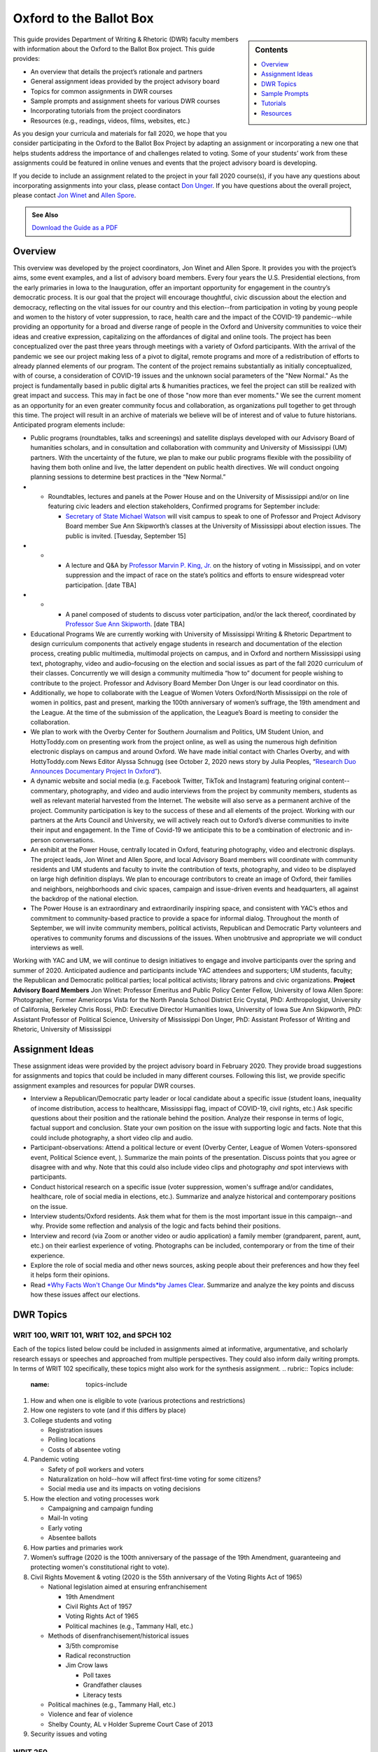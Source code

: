 Oxford to the Ballot Box
========================
.. sidebar:: Contents

    .. contents:: 
        :local:
        :depth: 1

This guide provides Department of Writing & Rhetoric (DWR) faculty members with information about the Oxford to the Ballot Box project. This guide provides:

-  An overview that details the project’s rationale and partners
-  General assignment ideas provided by the project advisory board
-  Topics for common assignments in DWR courses
-  Sample prompts and assignment sheets for various DWR courses
-  Incorporating tutorials from the project coordinators
-  Resources (e.g., readings, videos, films, websites, etc.)

As you design your curricula and materials for fall 2020, we hope that you consider participating in the Oxford to the Ballot Box Project by adapting an assignment or incorporating a new one that helps students address the importance of and challenges related to voting. Some of your students’ work from these assignments could be featured in online venues and events that the project advisory board is developing.

If you decide to include an assignment related to the project in your fall 2020 course(s), if you have any questions about incorporating assignments into your class, please contact `Don Unger <mailto:dunger@olemiss.edu>`__. If you have questions about the overall project, please contact `Jon Winet <mailto:jon-winet@uiowa.edu>`__ and `Allen Spore <mailto:allenspore@gmail.com>`__.

.. admonition:: See Also

    `Download the Guide as a PDF <https://olemiss.box.com/s/lb7abfst8roxj4sklpjl2nn5rfrivzu5>`__

Overview
-----------

This overview was developed by the project coordinators, Jon Winet and Allen Spore. It provides you with the project’s aims, some event examples, and a list of advisory board members.
Every four years the U.S. Presidential elections, from the early primaries in Iowa to the Inauguration, offer an important opportunity for engagement in the country’s democratic process.
It is our goal that the project will encourage thoughtful, civic discussion about the election and democracy, reflecting on the vital issues for our country and this election--from participation in voting by young people and women to the history of voter suppression, to race, health care and the impact of the COVID-19 pandemic--while providing an opportunity for a broad and diverse range of people in the Oxford and University communities to voice their ideas and creative expression, capitalizing on the affordances of digital and online tools.
The project has been conceptualized over the past three years through meetings with a variety of Oxford participants. With the arrival of the pandemic we see our project making less of a pivot to digital, remote programs and more of a redistribution of efforts to already planned elements of our program. The content of the project remains substantially as initially conceptualized, with of course, a consideration of COVID-19 issues and the unknown social parameters of the "New Normal." As the project is fundamentally based in public digital arts & humanities practices, we feel the project can still be realized with great impact and success. This may in fact be one of those "now more than ever moments." We see the current moment as an opportunity for an even greater community focus and collaboration, as organizations pull together to get through this time.
The project will result in an archive of materials we believe will be of interest and of value to future historians.
Anticipated program elements include:

-  Public programs (roundtables, talks and screenings) and satellite displays developed with our Advisory Board of humanities scholars, and in consultation and collaboration with community and University of Mississippi (UM) partners. With the uncertainty of the future, we plan to make our public programs flexible with the possibility of having them both online and live, the latter dependent on public health directives. We will conduct ongoing planning sessions to determine best practices in the “New Normal.”

-

   -  Roundtables, lectures and panels at the Power House and on the University of Mississippi and/or on line featuring civic leaders and election stakeholders, Confirmed programs for September include:

      -  `Secretary of State Michael Watson <https://www.sos.ms.gov/About/Pages/Executive.aspx>`__ will visit campus to speak to one of Professor and Project Advisory Board member Sue Ann Skipworth’s classes at the University of Mississippi about election issues. The public is invited. [Tuesday, September 15]

-

   -

      -  A lecture and Q&A by `Professor Marvin P. King, Jr <https://politicalscience.olemiss.edu/marvin-king/>`__\ `. <https://politicalscience.olemiss.edu/marvin-king/>`__ on the history of voting in Mississippi, and on voter suppression and the impact of race on the state’s politics and efforts to ensure widespread voter participation. [date TBA]

-

   -

      -  A panel composed of students to discuss voter participation, and/or the lack thereof, coordinated by `Professor Sue Ann Skipworth <https://politicalscience.olemiss.edu/sue-ann-skipworth/>`__. [date TBA]

-  Educational Programs We are currently working with University of Mississippi Writing & Rhetoric Department to design curriculum components that actively engage students in research and documentation of the election process, creating public multimedia, multimodal projects on campus, and in Oxford and northern Mississippi using text, photography, video and audio–focusing on the election and social issues as part of the fall 2020 curriculum of their classes. Concurrently we will design a community multimedia “how to” document for people wishing to contribute to the project. Professor and Advisory Board Member Don Unger is our lead coordinator on this.

-  Additionally, we hope to collaborate with the League of Women Voters Oxford/North Mississippi on the role of women in politics, past and present, marking the 100th anniversary of women’s suffrage, the 19th amendment and the League. At the time of the submission of the application, the League’s Board is meeting to consider the collaboration.

-  We plan to work with the Overby Center for Southern Journalism and Politics, UM Student Union, and HottyToddy.com on presenting work from the project online, as well as using the numerous high definition electronic displays on campus and around Oxford. We have made initial contact with Charles Overby, and with HottyToddy.com News Editor Alyssa Schnugg (see October 2, 2020 news story by Julia Peoples, “\ `Research Duo Announces Documentary Project In Oxford” <https://hottytoddy.com/2019/10/02/research-duo-announces-documentaryproject-%20in-oxford/>`__).

-  A dynamic website and social media (e.g. Facebook Twitter, TikTok and Instagram) featuring original content--commentary, photography, and video and audio interviews from the project by community members, students as well as relevant material harvested from the Internet. The website will also serve as a permanent archive of the project. Community participation is key to the success of these and all elements of the project. Working with our partners at the Arts Council and University, we will actively reach out to Oxford’s diverse communities to invite their input and engagement. In the Time of Covid-19 we anticipate this to be a combination of electronic and in-person conversations.

-  An exhibit at the Power House, centrally located in Oxford, featuring photography, video and electronic displays. The project leads, Jon Winet and Allen Spore, and local Advisory Board members will coordinate with community residents and UM students and faculty to invite the contribution of texts, photography, and video to be displayed on large high definition displays. We plan to encourage contributors to create an image of Oxford, their families and neighbors, neighborhoods and civic spaces, campaign and issue-driven events and headquarters, all against the backdrop of the national election.

-  The Power House is an extraordinary and extraordinarily inspiring space, and consistent with YAC’s ethos and commitment to community-based practice to provide a space for informal dialog. Throughout the month of September, we will invite community members, political activists, Republican and Democratic Party volunteers and operatives to community forums and discussions of the issues. When unobtrusive and appropriate we will conduct interviews as well.

Working with YAC and UM, we will continue to design initiatives to engage and involve participants over the spring and summer of 2020. Anticipated audience and participants include YAC attendees and supporters; UM students, faculty; the Republican and Democratic political parties; local political activists; library patrons and civic organizations.
**Project Advisory Board Members**
Jon Winet: Professor Emeritus and Public Policy Center Fellow, University of Iowa
Allen Spore: Photographer, Former Americorps Vista for the North Panola School District
Eric Crystal, PhD: Anthropologist, University of California, Berkeley
Chris Rossi, PhD: Executive Director Humanities Iowa, University of Iowa
Sue Ann Skipworth, PhD: Assistant Professor of Political Science, University of Mississippi
Don Unger, PhD: Assistant Professor of Writing and Rhetoric, University of Mississippi

Assignment Ideas
------------------

These assignment ideas were provided by the project advisory board in February 2020. They provide broad suggestions for assignments and topics that could be included in many different courses. Following this list, we provide specific assignment examples and resources for popular DWR courses.

-  Interview a Republican/Democratic party leader or local candidate about a specific issue (student loans, inequality of income distribution, access to healthcare, Mississippi flag, impact of COVID-19, civil rights, etc.) Ask specific questions about their position and the rationale behind the position. Analyze their response in terms of logic, factual support and conclusion. State your own position on the issue with supporting logic and facts. Note that this could include photography, a short video clip and audio.
-  Participant-observations: Attend a political lecture or event (Overby Center, League of Women Voters-sponsored event, Political Science event, ). Summarize the main points of the presentation. Discuss points that you agree or disagree with and why. Note that this could also include video clips and photography *and* spot interviews with participants.
-  Conduct historical research on a specific issue (voter suppression, women's suffrage and/or candidates, healthcare, role of social media in elections, etc.). Summarize and analyze historical and contemporary positions on the issue.
-  Interview students/Oxford residents. Ask them what for them is the most important issue in this campaign--and why. Provide some reflection and analysis of the logic and facts behind their positions.
-  Interview and record (via Zoom or another video or audio application) a family member (grandparent, parent, aunt, etc.) on their earliest experience of voting. Photographs can be included, contemporary or from the time of their experience.
-  Explore the role of social media and other news sources, asking people about their preferences and how they feel it helps form their opinions.
-  Read `*Why Facts Won't Change Our Minds* <https://jamesclear.com/why-facts-dont-change-minds>`__\ `by James Clear <https://jamesclear.com/why-facts-dont-change-minds>`__. Summarize and analyze the key points and discuss how these issues affect our elections.

DWR Topics
---------------------------------------------------

WRIT 100, WRIT 101, WRIT 102, and SPCH 102
~~~~~~~~~~~~~~~~~~~~~~~~~~~~~~~~~~~~~~~~~~~

Each of the topics listed below could be included in assignments aimed at informative, argumentative, and scholarly research essays or speeches and approached from multiple perspectives. They could also inform daily writing prompts. In terms of WRIT 102 specifically, these topics might also work for the synthesis assignment.
.. rubric:: Topics include:
   :name: topics-include

#. How and when one is eligible to vote (various protections and restrictions)
#. How one registers to vote (and if this differs by place)
#. College students and voting

   -  Registration issues
   -  Polling locations
   -  Costs of absentee voting

#. Pandemic voting

   -  Safety of poll workers and voters
   -  Naturalization on hold--how will affect first-time voting for some citizens?
   -  Social media use and its impacts on voting decisions

#. How the election and voting processes work

   -  Campaigning and campaign funding
   -  Mail-In voting
   -  Early voting
   -  Absentee ballots

#. How parties and primaries work
#. Women’s suffrage (2020 is the 100th anniversary of the passage of the 19th Amendment, guaranteeing and protecting women's constitutional right to vote).
#. Civil Rights Movement & voting (2020 is the 55th anniversary of the Voting Rights Act of 1965)

   -  National legislation aimed at ensuring enfranchisement

      -  19th Amendment
      -  Civil Rights Act of 1957
      -  Voting Rights Act of 1965
      -  Political machines (e.g., Tammany Hall, etc.)

   -  Methods of disenfranchisement/historical issues

      -  3/5th compromise
      -  Radical reconstruction
      -  Jim Crow laws

         -  Poll taxes
         -  Grandfather clauses
         -  Literacy tests

   -  Political machines (e.g., Tammany Hall, etc.)
   -  Violence and fear of violence
   -  Shelby County, AL v Holder Supreme Court Case of 2013

#. Security issues and voting

WRIT 250
~~~~~~~~~~~~~
Faculty members can bring voting into class discussion by assigning an election-themed research journal post, e.g., Identify a local or regional election issue that directly relates to your major or discipline. Find a scholarly source that deals specifically with the issue in question. Practice summarizing the source, and then list questions that apply to practices or perspectives from your discipline.
*Note that this activity may work well in many DWR courses.*

Sample Prompts
----------------

This section is broken into two parts: a. prompts and assignment sheets. For each sample assignment prompt, we provide an overview and directions. Following these prompts, we provide a sample assignment sheet for a researched argument.

SPCH 102 Fundamentals of Public Speaking
~~~~~~~~~~~~~~~~~~~~~~~~~~~~~~~~~~~~~~~~~~~

Maslow's hierarchy of needs is a theory by Abraham Maslow, which puts forward that people are motivated by five basic categories of needs: physiological, safety, love, esteem, and self-actualization. Political campaign advertisements use these exact motivations to persuade voters. For this assignment, you will make the connection between these five basic categories and political advertisements.
*Directions*
Present to class one political advertisement example per category. Describe the use of the category in the political advertisement. Class members should understand why the political ad is a good example of the category and how it persuades voters.
Maslow’s Five Basic Categories of Needs:

#. Physiological needs (to have access to basic sustenance, including food, water, and air)
#. Safety needs (to feel protected and secure)
#. Social needs (to find acceptance; to have lasting, meaningful relationships)
#. Self-esteem needs (to feel good about ourselves; self-worth)
#. Self-actualization needs (to achieve goals; to reach our highest potential)



WRIT 300 Foundations of Technical & Professional Writing
~~~~~~~~~~~~~~~~~~~~~~~~~~~~~~~~~~~~~~~~~~~~~~~~~~~~~~~~~~
Develop documentation and training materials for poll workers.

WRIT 350 Writing for Digital Media
~~~~~~~~~~~~~~~~~~~~~~~~~~~~~~~~~~~~~~
Conduct a usability study of Mississippi’s electronic voting system interface and physical apparatus.

WRIT 410 Grant Writing
~~~~~~~~~~~~~~~~~~~~~~~~~~

Locate and analyze a voting/elections-themed RFP, develop a preliminary proposal.
Partner with an election-oriented nonprofit to develop a preliminary grant proposal. Some suggested organizations that focus on fair elections include:

-  `Fair Fight <https://fairfight.com/>`__
-  `League of Women Voters <https://www.lwv.org/>`__
-  `The Joyce Foundation <http://www.joycefdn.org/programs/democracy>`__

.. admonition:: See Also

    `Download Assignment Sheets <https://olemiss.box.com/s/pf7bd0wdv4m02b060rnn44vne25qm9wx>`__

Tutorials
-------------

If you are interested in including an assignment related to the project in your course and would like support from the project coordinators, Jon and/or Allen can lead the following activities and tutorials for you:

-  Presentations on “Oxford to the Ballot Box” and previous election year projects
-  Recording Interviews with Zoom: A nuts and bolts tutorials for recording interviews on Zoom and best practices for interviewing, drawing out the differences between an interview and a conversation.
-  Photography - Environmental Portraiture \| techniques and best practices - engaging the subject, collaboration, telling a story
-  Zoom to iMovie to YouTube: A post-production tutorial to help students turn Zoom videos into edit videos and publish them online
-  Zoom to Audacity to SoundCloud: A post-production tutorial to help students turn Zoom recordings into audio files and to publish those files online
-  Zero to WIX in an Hour: An hour-long tutorial on using Wix to build websites

Resources
----------------

While the resources listed below do not cover all the topics listed previously, they might help get you started in considering supplementary resources that you can use in your class.

Readings
~~~~~~~~~~~

`*Drawing the Vote: An Illustrated Guide to Voting in America* <https://www.amazon.com/Drawing-Vote-Illustrated-Voting-America/dp/1419739980/ref=sr_1_2?dchild=1&keywords=voting+graphic+novel&qid=1589988325&sr=8-2>`__ by Tommy Jenkins & Katie Lacker
A well-documented 208-page graphic novel that details the history of voting rights in the US. This may serve as a supplemental source, or faculty might use portions of it that we can make available.

`*This Is What Democracy Looks Like, A Graphic Guide To Governance* <https://gumroad.com/l/democracyvisualized>`__\ by the Center for Cartoon Studies
A 32-page comic book that defines democracy (or traces lines of thought), describes how the US government is structured into branches; levels of government--from federal to local; the Constitution; voting; and protest in America. It’s a somewhat basic overview, but it’s free or cheap (donation based), available online, reads quickly, and can get students on the same page in contextualizing voting as part of a larger civic arena.

Videos
~~~~~~~~~~~
`“50 Years and Forward: The Voting Rights Act in Mississippi” <https://youtu.be/oOki4w0dZLg>`__ by the Mississippi Department of Archives & History and Southdocs.org
A 13-minute documentary addressing the impact of the Voting Rights Act of 1965 on Mississippi

`“A History of Voting Rights” <https://youtu.be/U4XtZ-tIzIA>`__ from the *NY Times*
A 3-minute video focused on the Civil Rights Act of 1957, the Voting Rights Act of 1965, and the Shelby County, AL v Holder case of 2013.

`“The March@50 Episode 2 Voting Rights” <https://www.pbs.org/black-culture/explore/march-on-washington/web-series/episode-2-voting-rights/>`__ from PBS
A 9-minute video that describes the Shelby County, AL v Holder case of 2013.

Podcasts
~~~~~~~~~~~~~
`”Facts Aren't Enough: The Psychology Of False Beliefs” <https://www.npr.org/2019/07/18/743195213/facts-arent-enough-the-psychology-of-false-beliefs>`__ from *Hidden Brain*
A 51-minute podcast episode about misinformation online and why we often don’t challenge it.

Films
~~~~~~~~
`*1964: The Fight for a Right* <https://youtu.be/ZOX36uYgMys>`__ by Mississippi Public Broadcasting
As the synopsis states, this 57-minute documentary describes the Jim Crow discrimination that Black people have faced in Mississippi, and the 10-week voter registration campaign in 1964.

`*American Experience* <https://www.pbs.org/video/the-vote-part-1-3kph5d/>`__\ `: “The Vote, Part 1” <https://www.pbs.org/video/the-vote-part-1-3kph5d/>`__ from PBS
One hundred years after the passage of the 19th Amendment, “The Vote” tells the dramatic culmination story of the hard-fought campaign waged by American women for the right to vote. (1 hour and 52 minutes)

`*American Experience* <https://www.pbs.org/video/part-2-the-vote-american-experience-o95eqq/>`__\ `: “The Vote, Part 2” <https://www.pbs.org/video/part-2-the-vote-american-experience-o95eqq/>`__ from PBS
Part Two examines the mounting dispute over strategy and tactics, and reveals how the pervasive racism of the time, particularly in the South, impacted women's fight for the vote. (1 hour and 52 minutes)

`*Eyes On The Prize* <https://youtu.be/aP2A6_2b6g8>`__\ `: “Part 5, Mississippi Is This America 1962–1964” <https://youtu.be/aP2A6_2b6g8>`__ from PBS
This 56-minute documentary focuses on Freedom Summer in Mississippi in 1964.

`*Iron Jawed Angels* <https://youtu.be/hOrD0tH_WaM>`__
Two-hour movie about the women’s suffrage movement in the 1910s, focusing on Alice Paul and Lucy Burns in particular. The film is posted to YouTube.

`*Kill Chain: The Cyber War on America's Elections* <https://youtu.be/3c8LMZ8UGd8>`__ from HBO Documentary
A 90-minute documentary that focuses on the technological vulnerability of the U.S. election process.

Websites
~~~~~~~~~~
`2020 Election: Secure Your Vote <https://www.npr.org/series/754498433/secure-your-vote-2020-election-security>`__ by NPR
This page on NPR’s site collects all their articles pertaining to voting in upcoming US elections. You can find articles/raido snippets about virtually every current issue on our topics list here.

`Campus Vote Project <https://www.campusvoteproject.org/>`__
The website for a voting advocacy group for college students.

`Election Central: An Educational Guide to the US Elections <https://mpb.pbslearningmedia.org/collection/election-collection/>`__ from PBS
This website offers a ton of short video grouped into various topics, from campaigning and campaign finance, to voting rights and how voting works, to media literacy, and finally, resources on current political issues.

`The Long 19th Amendment <https://long19.radcliffe.harvard.edu/teaching/>`__ from Radcliffe’s Schlesinger Library
This resource includes a #SuffrageSyllabus and a “Suffrage School” with lessons aimed at folks of all ages. The materials teach users about the struggle for the 19th amendment to the U.S. Constitution, which guarantees women the right to vote. The 19th amendment was ratified on August 18, 1920, so 2020 marks the 100th anniversary.

`Mississippi Secretary of State: Elections & Voting Procedures <https://www.sos.ms.gov/elections-voting/Pages/default.aspx>`__
This page provides links to all the state regulations on voting and election procedures in Mississippi.

`Voters Toolbox <https://www.lwvdc.org/register-to-vote>`__ from the League of Women Voters
This website includes a list of FAQs about voting for various stakeholders, including students.